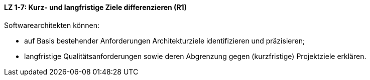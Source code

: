 
==== LZ 1-7: Kurz- und langfristige Ziele differenzieren (R1)

Softwarearchitekten können:

* auf Basis bestehender Anforderungen Architekturziele identifizieren und präzisieren;
* langfristige Qualitätsanforderungen sowie deren Abgrenzung gegen (kurzfristige) Projektziele erklären.

ifdef::withRemarks[]
[NOTE]
====
GS/CL: Begriffe "Architektur- und Projektziele" durch kurz- und langfristige Ziele ersetzt. Formulierung vereinfacht.

RR: Removed redundancies, especially with LG 2-3
====
endif::withRemarks[]
